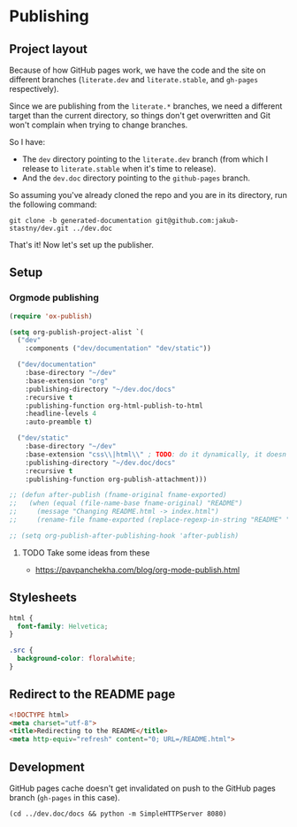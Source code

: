 * Publishing
** Project layout

Because of how GitHub pages work, we have the code and the site on different branches (=literate.dev= and =literate.stable=, and =gh-pages= respectively).

Since we are publishing from the =literate.*= branches, we need a different target than the current directory, so things don't get overwritten and Git won't complain when trying to change branches.

So I have:

- The =dev= directory pointing to the =literate.dev= branch (from which I release to =literate.stable= when it's time to release).
- And the =dev.doc= directory pointing to the =github-pages= branch.

So assuming you've already cloned the repo and you are in its directory, run the following command:

#+begin_src shell
  git clone -b generated-documentation git@github.com:jakub-stastny/dev.git ../dev.doc
#+end_src

That's it! Now let's set up the publisher.

** Setup
*** Orgmode publishing
   :PROPERTIES:
   :CUSTOM_ID: publishing-script
   :END:

#+begin_src emacs-lisp :tangle .env/elisp/autoload/publish.el :mkdirp yes :results silent
  (require 'ox-publish)

  (setq org-publish-project-alist `(
    ("dev"
      :components ("dev/documentation" "dev/static"))

    ("dev/documentation"
      :base-directory "~/dev"
      :base-extension "org"
      :publishing-directory "~/dev.doc/docs"
      :recursive t
      :publishing-function org-html-publish-to-html
      :headline-levels 4
      :auto-preamble t)

    ("dev/static"
      :base-directory "~/dev"
      :base-extension "css\\|html\\" ; TODO: do it dynamically, it doesn't seem to be able to take globs.
      :publishing-directory "~/dev.doc/docs"
      :recursive t
      :publishing-function org-publish-attachment)))

  ;; (defun after-publish (fname-original fname-exported)
  ;;   (when (equal (file-name-base fname-original) "README")
  ;;     (message "Changing README.html -> index.html")
  ;;     (rename-file fname-exported (replace-regexp-in-string "README" "index" fname-exported t) t)))

  ;; (setq org-publish-after-publishing-hook 'after-publish)
#+end_src

**** TODO Take some ideas from these

- https://pavpanchekha.com/blog/org-mode-publish.html

** Stylesheets

#+begin_src css :tangle styles.css
  html {
    font-family: Helvetica;
  }

  .src {
    background-color: floralwhite;
  }
#+end_src

** Redirect to the README page

#+begin_src html :tangle index.html
  <!DOCTYPE html>
  <meta charset="utf-8">
  <title>Redirecting to the README</title>
  <meta http-equiv="refresh" content="0; URL=/README.html">
#+end_src

** Development

GitHub pages cache doesn't get invalidated on push to the GitHub pages branch (=gh-pages= in this case).

#+begin_src shell
  (cd ../dev.doc/docs && python -m SimpleHTTPServer 8080)
#+end_src
